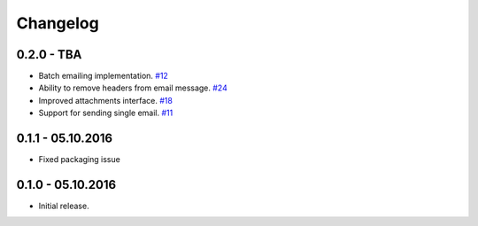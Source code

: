 .. _changelog:

Changelog
=========

0.2.0 - TBA
-----------

- Batch emailing implementation. `#12`_
- Ability to remove headers from email message. `#24`_
- Improved attachments interface. `#18`_
- Support for sending single email. `#11`_

0.1.1 - 05.10.2016
------------------

- Fixed packaging issue

0.1.0 - 05.10.2016
------------------

- Initial release.


.. _#24: https://github.com/FriendlyCoders/postmarker/issues/24
.. _#18: https://github.com/FriendlyCoders/postmarker/issues/18
.. _#12: https://github.com/FriendlyCoders/postmarker/issues/12
.. _#11: https://github.com/FriendlyCoders/postmarker/issues/11